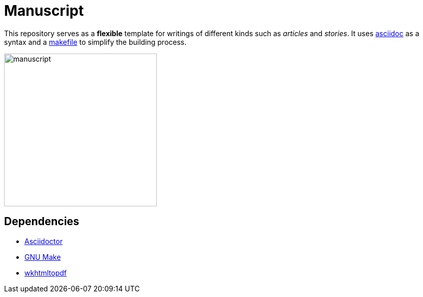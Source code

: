 = Manuscript

// Links
:asciidoc: https://en.wikipedia.org/wiki/AsciiDoc
:makefile: https://en.wikipedia.org/wiki/Makefile

This repository serves as a *flexible* template for writings of different kinds
such as _articles_ and _stories_. It uses {asciidoc}[asciidoc] as a syntax and a
{makefile}[makefile] to simplify the building process.

image::./assets/images/manuscript.svg[manuscript,300,300,align="center"]


== Dependencies

* https://asciidoctor.org/[Asciidoctor]
* https://www.gnu.org/software/make/[GNU Make]
* https://wkhtmltopdf.org/[wkhtmltopdf]
